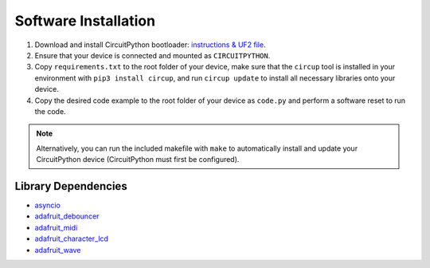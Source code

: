 Software Installation
=====================

1. Download and install CircuitPython bootloader: `instructions & UF2 file <https://circuitpython.org/board/raspberry_pi_pico/>`_.
2. Ensure that your device is connected and mounted as ``CIRCUITPYTHON``.
3. Copy ``requirements.txt`` to the root folder of your device, make sure that the ``circup`` tool is installed in your environment with ``pip3 install circup``, and run ``circup update`` to install all necessary libraries onto your device.
4. Copy the desired code example to the root folder of your device as ``code.py`` and perform a software reset to run the code.

.. note::
    Alternatively, you can run the included makefile with ``make`` to automatically install and update your CircuitPython device (CircuitPython must first be configured).

Library Dependencies
--------------------

* `asyncio <https://docs.circuitpython.org/projects/asyncio/>`_
* `adafruit_debouncer <https://docs.circuitpython.org/projects/debouncer/>`_
* `adafruit_midi <https://docs.circuitpython.org/projects/midi/>`_
* `adafruit_character_lcd <https://docs.circuitpython.org/projects/charlcd/>`_
* `adafruit_wave <https://docs.circuitpython.org/projects/wave/>`_
